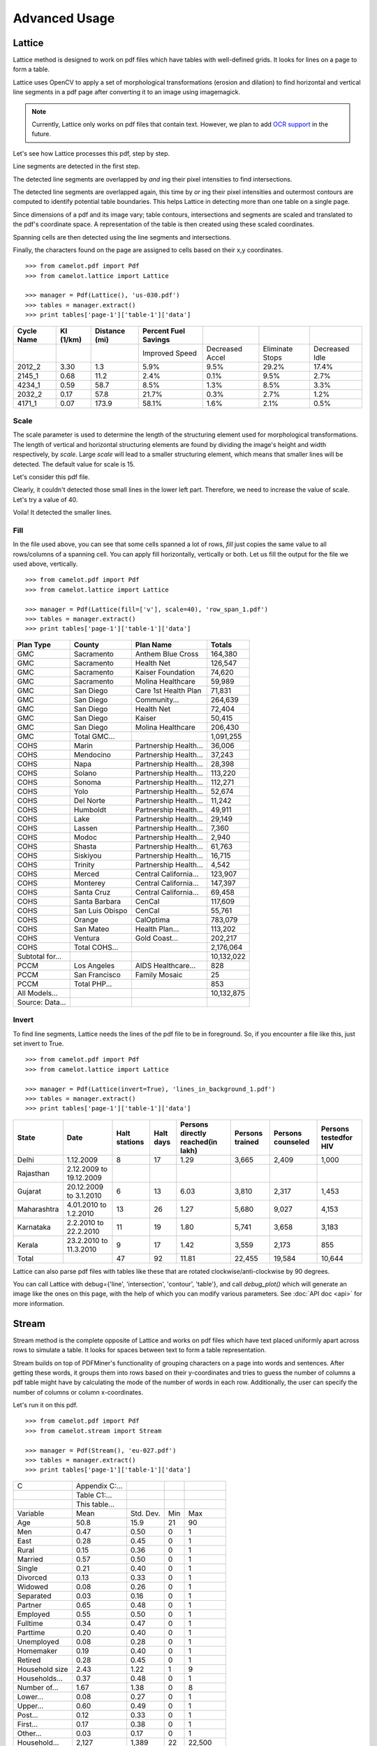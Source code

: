 .. _advanced:

Advanced Usage
==============

Lattice
-------

Lattice method is designed to work on pdf files which have tables with well-defined grids. It looks for lines on a page to form a table.

Lattice uses OpenCV to apply a set of morphological transformations (erosion and dilation) to find horizontal and vertical line segments in a pdf page after converting it to an image using imagemagick.

.. note:: Currently, Lattice only works on pdf files that contain text. However, we plan to add `OCR support`_ in the future.

.. _OCR support: https://github.com/socialcopsdev/camelot/issues/14

Let's see how Lattice processes this pdf, step by step.

Line segments are detected in the first step.

.. .. _this: insert link for us-030.pdf

.. image:: ../_static/png/line.png
   :height: 674
   :width: 1366
   :scale: 50%
   :align: left

The detected line segments are overlapped by `and` ing their pixel intensities to find intersections.

.. image:: ../_static/png/intersection.png
   :height: 674
   :width: 1366
   :scale: 50%
   :align: left

The detected line segments are overlapped again, this time by `or` ing their pixel intensities and outermost contours are computed to identify potential table boundaries. This helps Lattice in detecting more than one table on a single page.

.. image:: ../_static/png/contour.png
   :height: 674
   :width: 1366
   :scale: 50%
   :align: left

Since dimensions of a pdf and its image vary; table contours, intersections and segments are scaled and translated to the pdf's coordinate space. A representation of the table is then created using these scaled coordinates.

.. image:: ../_static/png/table.png
   :height: 674
   :width: 1366
   :scale: 50%
   :align: left

Spanning cells are then detected using the line segments and intersections.

.. image:: ../_static/png/table_span.png
   :height: 674
   :width: 1366
   :scale: 50%
   :align: left

Finally, the characters found on the page are assigned to cells based on their x,y coordinates.

::

    >>> from camelot.pdf import Pdf
    >>> from camelot.lattice import Lattice

    >>> manager = Pdf(Lattice(), 'us-030.pdf')
    >>> tables = manager.extract()
    >>> print tables['page-1']['table-1']['data']

.. csv-table::
   :header: "Cycle Name","KI (1/km)","Distance (mi)","Percent Fuel Savings","","",""

   "","","","Improved Speed","Decreased Accel","Eliminate Stops","Decreased Idle"
   "2012_2","3.30","1.3","5.9%","9.5%","29.2%","17.4%"
   "2145_1","0.68","11.2","2.4%","0.1%","9.5%","2.7%"
   "4234_1","0.59","58.7","8.5%","1.3%","8.5%","3.3%"
   "2032_2","0.17","57.8","21.7%","0.3%","2.7%","1.2%"
   "4171_1","0.07","173.9","58.1%","1.6%","2.1%","0.5%"

Scale
^^^^^

The scale parameter is used to determine the length of the structuring element used for morphological transformations. The length of vertical and horizontal structuring elements are found by dividing the image's height and width respectively, by `scale`. Large `scale` will lead to a smaller structuring element, which means that smaller lines will be detected. The default value for scale is 15.

Let's consider this pdf file.

.. .. _this: insert link for row_span_1.pdf

.. image:: ../_static/png/scale_1.png
   :height: 674
   :width: 1366
   :scale: 50%
   :align: left

Clearly, it couldn't detected those small lines in the lower left part. Therefore, we need to increase the value of scale. Let's try a value of 40.

.. image:: ../_static/png/scale_2.png
   :height: 674
   :width: 1366
   :scale: 50%
   :align: left

Voila! It detected the smaller lines.

Fill
^^^^

In the file used above, you can see that some cells spanned a lot of rows, `fill` just copies the same value to all rows/columns of a spanning cell. You can apply fill horizontally, vertically or both. Let us fill the output for the file we used above, vertically.

::

    >>> from camelot.pdf import Pdf
    >>> from camelot.lattice import Lattice

    >>> manager = Pdf(Lattice(fill=['v'], scale=40), 'row_span_1.pdf')
    >>> tables = manager.extract()
    >>> print tables['page-1']['table-1']['data']

.. csv-table::
   :header: "Plan Type","County","Plan  Name","Totals"

   "GMC","Sacramento","Anthem Blue Cross","164,380"
   "GMC","Sacramento","Health Net","126,547"
   "GMC","Sacramento","Kaiser Foundation","74,620"
   "GMC","Sacramento","Molina Healthcare","59,989"
   "GMC","San Diego","Care 1st Health Plan","71,831"
   "GMC","San Diego","Community...","264,639"
   "GMC","San Diego","Health Net","72,404"
   "GMC","San Diego","Kaiser","50,415"
   "GMC","San Diego","Molina Healthcare","206,430"
   "GMC","Total GMC...","","1,091,255"
   "COHS","Marin","Partnership Health...","36,006"
   "COHS","Mendocino","Partnership Health...","37,243"
   "COHS","Napa","Partnership Health...","28,398"
   "COHS","Solano","Partnership Health...","113,220"
   "COHS","Sonoma","Partnership Health...","112,271"
   "COHS","Yolo","Partnership Health...","52,674"
   "COHS","Del Norte","Partnership Health...","11,242"
   "COHS","Humboldt","Partnership Health...","49,911"
   "COHS","Lake","Partnership Health...","29,149"
   "COHS","Lassen","Partnership Health...","7,360"
   "COHS","Modoc","Partnership Health...","2,940"
   "COHS","Shasta","Partnership Health...","61,763"
   "COHS","Siskiyou","Partnership Health...","16,715"
   "COHS","Trinity","Partnership Health...","4,542"
   "COHS","Merced","Central California...","123,907"
   "COHS","Monterey","Central California...","147,397"
   "COHS","Santa Cruz","Central California...","69,458"
   "COHS","Santa Barbara","CenCal","117,609"
   "COHS","San Luis Obispo","CenCal","55,761"
   "COHS","Orange","CalOptima","783,079"
   "COHS","San Mateo","Health Plan...","113,202"
   "COHS","Ventura","Gold Coast...","202,217"
   "COHS","Total COHS...","","2,176,064"
   "Subtotal for...","","","10,132,022"
   "PCCM","Los Angeles","AIDS Healthcare...","828"
   "PCCM","San Francisco","Family Mosaic","25"
   "PCCM","Total PHP...","","853"
   "All Models...","","","10,132,875"
   "Source: Data...","","",""

Invert
^^^^^^

To find line segments, Lattice needs the lines of the pdf file to be in foreground. So, if you encounter a file like this, just set invert to True.

.. .. _this: insert link for lines_in_background_1.pdf

::

    >>> from camelot.pdf import Pdf
    >>> from camelot.lattice import Lattice

    >>> manager = Pdf(Lattice(invert=True), 'lines_in_background_1.pdf')
    >>> tables = manager.extract()
    >>> print tables['page-1']['table-1']['data']

.. csv-table::
   :header: "State","Date","Halt stations","Halt days","Persons directly reached(in lakh)","Persons trained","Persons counseled","Persons testedfor HIV"

   "Delhi","1.12.2009","8","17","1.29","3,665","2,409","1,000"
   "Rajasthan","2.12.2009 to 19.12.2009","","","","","",""
   "Gujarat","20.12.2009 to 3.1.2010","6","13","6.03","3,810","2,317","1,453"
   "Maharashtra","4.01.2010 to 1.2.2010","13","26","1.27","5,680","9,027","4,153"
   "Karnataka","2.2.2010 to 22.2.2010","11","19","1.80","5,741","3,658","3,183"
   "Kerala","23.2.2010 to 11.3.2010","9","17","1.42","3,559","2,173","855"
   "Total","","47","92","11.81","22,455","19,584","10,644"

Lattice can also parse pdf files with tables like these that are rotated clockwise/anti-clockwise by 90 degrees.

.. .. _these: insert link for left_rotated_table.pdf

You can call Lattice with debug={'line', 'intersection', 'contour', 'table'}, and call `debug_plot()` which will generate an image like the ones on this page, with the help of which you can modify various parameters. See :doc:`API doc <api>` for more information.

Stream
------

Stream method is the complete opposite of Lattice and works on pdf files which have text placed uniformly apart across rows to simulate a table. It looks for spaces between text to form a table representation.

Stream builds on top of PDFMiner's functionality of grouping characters on a page into words and sentences. After getting these words, it groups them into rows based on their y-coordinates and tries to guess the number of columns a pdf table might have by calculating the mode of the number of words in each row. Additionally, the user can specify the number of columns or column x-coordinates.

Let's run it on this pdf.

::

    >>> from camelot.pdf import Pdf
    >>> from camelot.stream import Stream

    >>> manager = Pdf(Stream(), 'eu-027.pdf')
    >>> tables = manager.extract()
    >>> print tables['page-1']['table-1']['data']

.. .. _this: insert link for eu-027.pdf

.. csv-table::

   "C","Appendix C:...","","",""
   "","Table C1:...","","",""
   "","This table...","","",""
   "Variable","Mean","Std. Dev.","Min","Max"
   "Age","50.8","15.9","21","90"
   "Men","0.47","0.50","0","1"
   "East","0.28","0.45","0","1"
   "Rural","0.15","0.36","0","1"
   "Married","0.57","0.50","0","1"
   "Single","0.21","0.40","0","1"
   "Divorced","0.13","0.33","0","1"
   "Widowed","0.08","0.26","0","1"
   "Separated","0.03","0.16","0","1"
   "Partner","0.65","0.48","0","1"
   "Employed","0.55","0.50","0","1"
   "Fulltime","0.34","0.47","0","1"
   "Parttime","0.20","0.40","0","1"
   "Unemployed","0.08","0.28","0","1"
   "Homemaker","0.19","0.40","0","1"
   "Retired","0.28","0.45","0","1"
   "Household size","2.43","1.22","1","9"
   "Households...","0.37","0.48","0","1"
   "Number of...","1.67","1.38","0","8"
   "Lower...","0.08","0.27","0","1"
   "Upper...","0.60","0.49","0","1"
   "Post...","0.12","0.33","0","1"
   "First...","0.17","0.38","0","1"
   "Other...","0.03","0.17","0","1"
   "Household...","2,127","1,389","22","22,500"
   "Gross...","187,281","384,198","0","7,720,000"
   "Gross...","38,855","114,128","0","2,870,000"
   "","Source:...","","",""
   "","","","","ECB"
   "","","","","Working..."
   "","","","","Febuary..."

We can also specify the column x-coordinates. We need to call Stream with debug=True and use matplotlib's interface to note down the column x-coordinates we need. Let's try it on this pdf file.

::

    >>> from camelot.pdf import Pdf
    >>> from camelot.stream import Stream

    >>> manager = Pdf(Stream(debug=True), 'mexican_towns.pdf'), debug=True
    >>> manager.debug_plot()

.. image:: ../_static/png/columns.png
   :height: 674
   :width: 1366
   :scale: 50%
   :align: left

After getting the x-coordinates, we just need to pass them to Stream, like this.

::

    >>> from camelot.pdf import Pdf
    >>> from camelot.stream import Stream

    >>> manager = Pdf(Stream(columns=['28,67,180,230,425,475,700']), 'mexican_towns.pdf')
    >>> tables = manager.extract()
    >>> print tables['page-1']['table-1']['data']

.. csv-table::

   "Clave","","Clave","","Clave",""
   "","Nombre Entidad","","Nombre Municipio","","Nombre Localidad"
   "Entidad","","Municipio","","Localidad",""
   "01","Aguascalientes","001","Aguascalientes","0094","Granja Adelita"
   "01","Aguascalientes","001","Aguascalientes","0096","Agua Azul"
   "01","Aguascalientes","001","Aguascalientes","0100","Rancho Alegre"
   "01","Aguascalientes","001","Aguascalientes","0102","Los Arbolitos [Rancho]"
   "01","Aguascalientes","001","Aguascalientes","0104","Ardillas de Abajo (Las Ardillas)"
   "01","Aguascalientes","001","Aguascalientes","0106","Arellano"
   "01","Aguascalientes","001","Aguascalientes","0112","Bajío los Vázquez"
   "01","Aguascalientes","001","Aguascalientes","0113","Bajío de Montoro"
   "01","Aguascalientes","001","Aguascalientes","0114","Residencial San Nicolás [Baños la Cantera]"
   "01","Aguascalientes","001","Aguascalientes","0120","Buenavista de Peñuelas"
   "01","Aguascalientes","001","Aguascalientes","0121","Cabecita 3 Marías (Rancho Nuevo)"
   "01","Aguascalientes","001","Aguascalientes","0125","Cañada Grande de Cotorina"
   "01","Aguascalientes","001","Aguascalientes","0126","Cañada Honda [Estación]"
   "01","Aguascalientes","001","Aguascalientes","0127","Los Caños"
   "01","Aguascalientes","001","Aguascalientes","0128","El Cariñán"
   "01","Aguascalientes","001","Aguascalientes","0129","El Carmen [Granja]"
   "01","Aguascalientes","001","Aguascalientes","0135","El Cedazo (Cedazo de San Antonio)"
   "01","Aguascalientes","001","Aguascalientes","0138","Centro de Arriba (El Taray)"
   "01","Aguascalientes","001","Aguascalientes","0139","Cieneguilla (La Lumbrera)"
   "01","Aguascalientes","001","Aguascalientes","0141","Cobos"
   "01","Aguascalientes","001","Aguascalientes","0144","El Colorado (El Soyatal)"
   "01","Aguascalientes","001","Aguascalientes","0146","El Conejal"
   "01","Aguascalientes","001","Aguascalientes","0157","Cotorina de Abajo"
   "01","Aguascalientes","001","Aguascalientes","0162","Coyotes"
   "01","Aguascalientes","001","Aguascalientes","0166","La Huerta (La Cruz)"
   "01","Aguascalientes","001","Aguascalientes","0170","Cuauhtémoc (Las Palomas)"
   "01","Aguascalientes","001","Aguascalientes","0171","Los Cuervos (Los Ojos de Agua)"
   "01","Aguascalientes","001","Aguascalientes","0172","San José [Granja]"
   "01","Aguascalientes","001","Aguascalientes","0176","La Chiripa"
   "01","Aguascalientes","001","Aguascalientes","0182","Dolores"
   "01","Aguascalientes","001","Aguascalientes","0183","Los Dolores"
   "01","Aguascalientes","001","Aguascalientes","0190","El Duraznillo"
   "01","Aguascalientes","001","Aguascalientes","0191","Los Durón"
   "01","Aguascalientes","001","Aguascalientes","0197","La Escondida"
   "01","Aguascalientes","001","Aguascalientes","0201","Brande Vin [Bodegas]"
   "01","Aguascalientes","001","Aguascalientes","0207","Valle Redondo"
   "01","Aguascalientes","001","Aguascalientes","0209","La Fortuna"
   "01","Aguascalientes","001","Aguascalientes","0212","Lomas del Gachupín"
   "01","Aguascalientes","001","Aguascalientes","0213","El Carmen (Gallinas Güeras) [Rancho]"
   "01","Aguascalientes","001","Aguascalientes","0216","La Gloria"